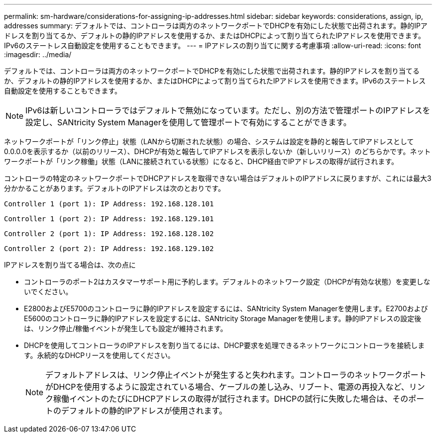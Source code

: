 ---
permalink: sm-hardware/considerations-for-assigning-ip-addresses.html 
sidebar: sidebar 
keywords: considerations, assign, ip, addresses 
summary: デフォルトでは、コントローラは両方のネットワークポートでDHCPを有効にした状態で出荷されます。静的IPアドレスを割り当てるか、デフォルトの静的IPアドレスを使用するか、またはDHCPによって割り当てられたIPアドレスを使用できます。IPv6のステートレス自動設定を使用することもできます。 
---
= IPアドレスの割り当てに関する考慮事項
:allow-uri-read: 
:icons: font
:imagesdir: ../media/


[role="lead"]
デフォルトでは、コントローラは両方のネットワークポートでDHCPを有効にした状態で出荷されます。静的IPアドレスを割り当てるか、デフォルトの静的IPアドレスを使用するか、またはDHCPによって割り当てられたIPアドレスを使用できます。IPv6のステートレス自動設定を使用することもできます。

[NOTE]
====
IPv6は新しいコントローラではデフォルトで無効になっています。ただし、別の方法で管理ポートのIPアドレスを設定し、SANtricity System Managerを使用して管理ポートで有効にすることができます。

====
ネットワークポートが「リンク停止」状態（LANから切断された状態）の場合、システムは設定を静的と報告してIPアドレスとして0.0.0.0を表示するか（以前のリリース）、DHCPが有効と報告してIPアドレスを表示しないか（新しいリリース）のどちらかです。ネットワークポートが「リンク稼働」状態（LANに接続されている状態）になると、DHCP経由でIPアドレスの取得が試行されます。

コントローラの特定のネットワークポートでDHCPアドレスを取得できない場合はデフォルトのIPアドレスに戻りますが、これには最大3分かかることがあります。デフォルトのIPアドレスは次のとおりです。

[listing]
----
Controller 1 (port 1): IP Address: 192.168.128.101
----
[listing]
----
Controller 1 (port 2): IP Address: 192.168.129.101
----
[listing]
----
Controller 2 (port 1): IP Address: 192.168.128.102
----
[listing]
----
Controller 2 (port 2): IP Address: 192.168.129.102
----
IPアドレスを割り当てる場合は、次の点に

* コントローラのポート2はカスタマーサポート用に予約します。デフォルトのネットワーク設定（DHCPが有効な状態）を変更しないでください。
* E2800およびE5700のコントローラに静的IPアドレスを設定するには、SANtricity System Managerを使用します。E2700およびE5600のコントローラに静的IPアドレスを設定するには、SANtricity Storage Managerを使用します。静的IPアドレスの設定後は、リンク停止/稼働イベントが発生しても設定が維持されます。
* DHCPを使用してコントローラのIPアドレスを割り当てるには、DHCP要求を処理できるネットワークにコントローラを接続します。永続的なDHCPリースを使用してください。
+
[NOTE]
====
デフォルトアドレスは、リンク停止イベントが発生すると失われます。コントローラのネットワークポートがDHCPを使用するように設定されている場合、ケーブルの差し込み、リブート、電源の再投入など、リンク稼働イベントのたびにDHCPアドレスの取得が試行されます。DHCPの試行に失敗した場合は、そのポートのデフォルトの静的IPアドレスが使用されます。

====

